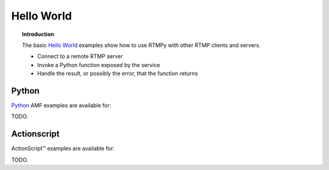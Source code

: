 ***************
  Hello World 
***************

.. topic:: Introduction

   The basic `Hello World`_ examples show how to use RTMPy with other
   RTMP clients and servers.

   - Connect to a remote RTMP server
   - Invoke a Python function exposed by the service
   - Handle the result, or possibly the error, that the function returns


Python
------

Python_ AMF examples are available for:

TODO.


Actionscript
------------

|ActionScript (TM)| examples are available for:

TODO.


.. |ActionScript (TM)| unicode:: ActionScript U+2122
.. _Hello World: http://http://en.wikipedia.org/wiki/Hello_world_program
.. _Python: http:/python.org
